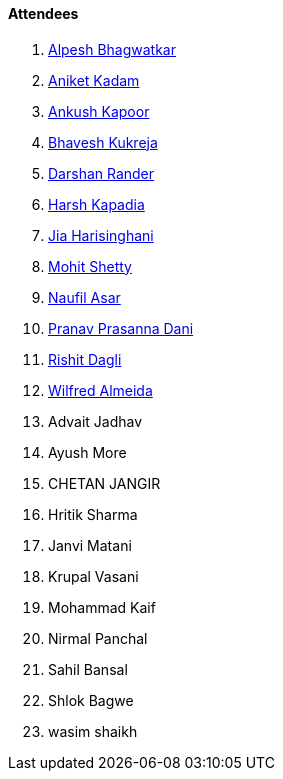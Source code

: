 ==== Attendees

. link:https://x.com/Alpastx[Alpesh Bhagwatkar^]
. link:https://linkedin.com/in/aniket-kadam-65b172a8[Aniket Kadam^]
. link:https://x.com/ankushhKapoor[Ankush Kapoor^]
. link:https://x.com/BhaveshCodes[Bhavesh Kukreja^]
. link:https://twitter.com/SirusTweets[Darshan Rander^]
. link:https://twitter.com/harshgkapadia[Harsh Kapadia^]
. link:https://twitter.com/JiaHarisinghani[Jia Harisinghani^]
. link:https://www.linkedin.com/in/mhshetty[Mohit Shetty^]
. link:http://x.com/naufildotdev[Naufil Asar^]
. link:https://twitter.com/PranavDani3[Pranav Prasanna Dani^]
. link:https://twitter.com/rishit_dagli[Rishit Dagli^]
. link:https://twitter.com/WilfredAlmeida_[Wilfred Almeida^]
. Advait Jadhav
. Ayush More
. CHETAN JANGIR
. Hritik Sharma
. Janvi Matani
. Krupal Vasani
. Mohammad Kaif
. Nirmal Panchal
. Sahil Bansal
. Shlok Bagwe
. wasim shaikh